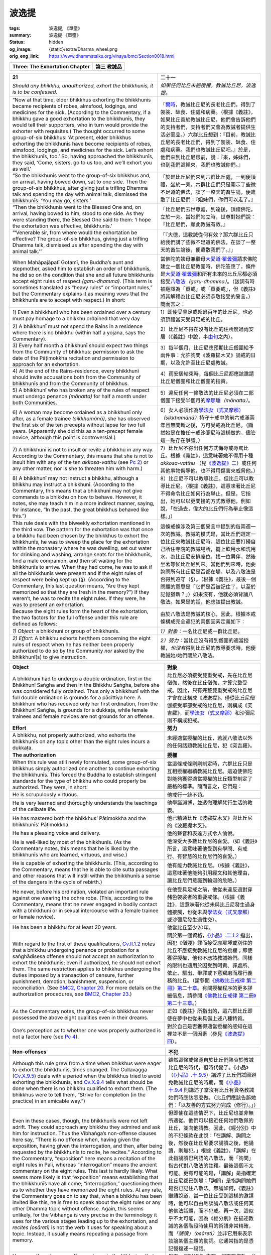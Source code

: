 波逸提
======

:tags: 波逸提, 《單墮》
:summary: 波逸提 《單墮》
:status: hidden
:og_image: {static}/extra/Dharma_wheel.png
:orig_eng_link: https://www.dhammatalks.org/vinaya/bmc/Section0018.html

.. role:: small
   :class: is-size-7


.. _Pc_ChThree:

.. raw:: html

   <span id="Pc_ChThree"></span>

.. list-table::
   :class: table is-bordered is-striped is-narrow stack-th-td-on-mobile
   :widths: auto

   * - **Three: The Exhortation Chapter**
     - **第三 教誡品**


.. _Pc21:

.. raw:: html

   <span id="Pc21"></span>

.. list-table::
   :class: table is-bordered is-striped is-narrow stack-th-td-on-mobile
   :widths: auto

   * - **21**
     - **二十一**

   * - .. container:: notification

          *Should any bhikkhu, unauthorized, exhort the bhikkhunīs, it is to be confessed.*

     - .. container:: notification

          *如果任何比丘未經授權，教誡比丘尼，波逸提。*

   * - .. container:: mx-2

          “Now at that time, elder bhikkhus exhorting the bhikkhunīs became recipients of robes, almsfood, lodgings, and medicines for the sick. (According to the Commentary, if a bhikkhu gave a good exhortation to the bhikkhunīs, they would tell their supporters, who in turn would provide the exhorter with requisites.) The thought occurred to some group-of-six bhikkhus: ‘At present, elder bhikkhus exhorting the bhikkhunīs have become recipients of robes, almsfood, lodgings, and medicines for the sick. Let’s exhort the bhikkhunīs, too.’ So, having approached the bhikkhunīs, they said, ‘Come, sisters, go to us too, and we’ll exhort you as well.’

     - .. container:: mx-2

          「\ `爾時 <https://tripitaka.cbeta.org/mobile/index.php?index=N02n0001_005#0066a06>`__\ ，教誡比丘尼的長老比丘們，得到了袈裟、缽食、住處和病藥。（根據《義註》，如果比丘善於教誡比丘尼，他們會告訴他們的支持者們，支持者們又會為教誡者提供生活必需品。）六群比丘想到：『目前，教誡比丘尼的長老比丘們，得到了袈裟、缽食、住處和病藥。我們也教誡比丘尼吧。』於是，他們來到比丘尼跟前，說：『來，姊妹們，也到我們這裡來，我們也教誡你們。』

   * - .. container:: mx-2

          “So the bhikkhunīs went to the group-of-six bhikkhus and, on arrival, having bowed down, sat to one side. Then the group-of-six bhikkhus, after giving just a trifling Dhamma talk and spending the day with animal talk, dismissed the bhikkhunīs: ‘You may go, sisters.’

     - .. container:: mx-2

          「於是比丘尼們來到六群比丘處，一到便頂禮，坐於一旁。六群比丘們只是開示了些微不足道的佛法，談了一整天的畜生論，便遣散了比丘尼們：『姐妹們，你們可以走了。』

   * - .. container:: mx-2

          “Then the bhikkhunīs went to the Blessed One and, on arrival, having bowed to him, stood to one side. As they were standing there, the Blessed One said to them: ‘I hope the exhortation was effective, bhikkhunīs.’

     - .. container:: mx-2

          「比丘尼們去世尊處，到達後，頂禮佛陀，立於一旁。當她們站立時，世尊對她們說：『比丘尼們，願此教誡有效。』

   * - .. container:: mx-2

          “‘Venerable sir, from where would the exhortation be effective? The group-of-six bhikkhus, giving just a trifling Dhamma talk, dismissed us after spending the day with animal talk.’”

     - .. container:: mx-2

          「『大德，這教誡從何有效？那六群比丘只給我們講了些微不足道的佛法，在談了一整天的畜生論後，便遣散我們了。』」

   * - When Mahāpajāpatī Gotamī, the Buddha’s aunt and stepmother, asked him to establish an order of bhikkhunīs, he did so on the condition that she and all future bhikkhunīs accept eight rules of respect *(garu-dhamma)*. (This term is sometimes translated as “heavy rules” or “important rules,” but the Commentary explains it as meaning vows that the bhikkhunīs are to accept with respect.) In short:

     - 當佛陀的姨母兼繼母\ `大愛道·瞿曇彌`_\ 請求佛陀建立一個比丘尼教團時，佛陀答應了，條件是\ `大愛道·瞿曇彌`_\ 和所有未來的比丘尼都必須接受\ `八敬法`_\ *（garu-dhamma）*\ 。（該詞有時被翻譯為「重戒」或「重要戒」，但《義註》將其解釋為比丘尼必須恭敬接受的誓言。）簡而言之：

   * - .. container:: mx-2

          1\) Even a bhikkhunī who has been ordained over a century must pay homage to a bhikkhu ordained that very day.

     - .. container:: mx-2

          1）即使受具足戒超過百年的比丘尼，也必須頂禮當天受具足戒的比丘。

   * - .. container:: mx-2

          2\) A bhikkhunī must not spend the Rains in a residence where there is no bhikkhu (within half a yojana, says the Commentary).

     - .. container:: mx-2

          2）比丘尼不得在沒有比丘的住所度過雨安居（《義註》中說，半\ `由旬`_\ 之內）。

   * - .. container:: mx-2

          3\) Every half month a bhikkhunī should expect two things from the Community of bhikkhus: permission to ask the date of the Pāṭimokkha recitation and permission to approach for an exhortation.

     - .. container:: mx-2

          3）每半個月，比丘尼應預期比丘僧團給予兩件事：允許詢問《波羅提木叉》誦戒的日期，以及允許至比丘尼處教誡。

   * - .. container:: mx-2

          4\) At the end of the Rains-residence, every bhikkhunī should invite accusations both from the Community of bhikkhunīs and from the Community of bhikkhus.

     - .. container:: mx-2

          4）雨安居結束時，每個比丘尼都應該邀請比丘尼僧團和比丘僧團的指責。

   * - .. container:: mx-2

          5\) A bhikkhunī who has broken any of the rules of respect must undergo penance *(mānatta)* for half a month under both Communities.

     - .. container:: mx-2

          5）違反任何一條敬法的比丘尼必須在二部僧團下接受半個月的\ `摩那埵`_\ *（mānatta）*\ 。

   * - .. container:: mx-2

          6\) A woman may become ordained as a bhikkhunī only after, as a female trainee *(sikkhamānā)*, she has observed the first six of the ten precepts without lapse for two full years. (Apparently she did this as a ten-precept female novice, although this point is controversial.)

     - .. container:: mx-2

          6）女人必須作為\ `學法女（式叉摩那）`_\ *（sikkhamānā）*\ 持守十戒中的前六戒滿兩年且無間斷之後，方可受戒為比丘尼。（顯然她是在擔任十戒沙彌尼時這樣做的，儘管這一點存在爭議。）

   * - .. container:: mx-2

          7\) A bhikkhunī is not to insult or revile a bhikkhu in any way. According to the Commentary, this means that she is not to insult him with any of the ten *akkosa-vatthu* (see `Pc 2`_) or any other matter, nor is she to threaten him with harm.)

     - .. container:: mx-2

          7）比丘尼不得出任何方式侮辱或辱罵比丘。根據《義註》，這意味著她不得用十種 *akkosa-vatthu* （見\ `《波逸提》二`_\ ）或任何其他事物侮辱他，也不得用傷害來威脅他。）

   * - .. container:: mx-2

          8\) A bhikkhunī may not instruct a bhikkhu, although a bhikkhu may instruct a bhikkhunī. (According to the Commentary, this means that a bhikkhunī may not give commands to a bhikkhu on how to behave. However, it notes, she may teach him in a more indirect manner, saying, for instance, “In the past, the great bhikkhus behaved like this.”)

     - .. container:: mx-2

          8）比丘尼不可以教導比丘，但比丘可以教導比丘尼。（根據《義註》，這意味著比丘尼不得命令比丘如何行為舉止。但是，它指出，她可以以更間接的方式教導他，例如說，「在過去，偉大的比丘們行為舉止像這樣。」）

   * - This rule deals with the biweekly exhortation mentioned in the third vow. The pattern for the exhortation was that once a bhikkhu had been chosen by the bhikkhus to exhort the bhikkhunīs, he was to sweep the place for the exhortation within the monastery where he was dwelling, set out water for drinking and washing, arrange seats for the bhikkhunīs, find a male companion, and then sit waiting for the bhikkhunīs to arrive. When they had come, he was to ask if all the bhikkhunīs were present and if the eight rules of respect were being kept up (§). (According to the Commentary, this last question means, “Are they kept memorized so that they are fresh in the memory?”) If they weren’t, he was to recite the eight rules. If they were, he was to present an exhortation.

     - 這條戒條涉及第三個誓言中提到的每兩週一次的教誡。教誡的模式是，當比丘們選定一位比丘來教誡比丘尼時，這位比丘要打掃自己所住寺院的教誡場所，擺上飲用水和洗用水，為比丘尼安排座位，找一位男伴，然後坐著等候比丘尼到來。當他們到來時，他要詢問所有比丘尼是否都在場，以及八敬法是否得到遵守（§）。（根據《義註》，最後一個問題的意思是「它們是否被記住了，以至於記憶猶新？」）如果沒有，他就必須背誦八敬法。如果是的話，他應該提出教誡。

   * - Because the eight rules form the heart of the exhortation, the two factors for the full offense under this rule are defined as follows:
     - 由於八敬法是教誡的核心，因此，根據本戒條構成完全違犯的兩個因素定義如下：

   * - .. container:: mx-2

          *1) Object:* a bhikkhunī or group of bhikkhunīs.

     - .. container:: mx-2

          *1）對象：*\ 一名比丘尼或一群比丘尼。

   * - .. container:: mx-2

          *2) Effort:* A bhikkhu exhorts her/them concerning the eight rules of respect when he has neither been properly authorized to do so by the Community *nor* asked by the bhikkhunī(s) to give instruction.

     - .. container:: mx-2

          *2）努力：*\ 當比丘沒有得到僧團的適當授權，\ *也沒有*\ 得到比丘尼的教導要求時，他便教誡她/她們關於八敬法。

.. _大愛道·瞿曇彌: https://zh.wikipedia.org/wiki/%E6%91%A9%E8%A8%B6%E6%B3%A2%E9%97%8D%E6%B3%A2%E6%8F%90
.. _八敬法: https://zh.wikipedia.org/wiki/%E5%85%AB%E6%95%AC%E6%B3%95
.. _由旬: https://zh.wikipedia.org/wiki/%E7%94%B1%E6%97%AC
.. _摩那埵: https://www.google.com/search?q=%E6%91%A9%E9%82%A3%E5%9F%B5
.. _學法女（式叉摩那）: https://zh.wikipedia.org/wiki/%E5%BC%8F%E5%8F%89%E6%91%A9%E9%82%A3
.. _Pc 2: https://www.dhammatalks.org/vinaya/bmc/Section0016.html#Pc2
.. _《波逸提》二: {filename}Section0016%zh-hant.rst#Pc2

.. list-table::
   :class: table is-bordered is-striped is-narrow stack-th-td-on-mobile
   :widths: auto

   * - **Object**
     - **對象**

   * - A bhikkhunī had to undergo a double ordination, first in the Bhikkhunī Saṅgha and then in the Bhikkhu Saṅgha, before she was considered fully ordained. Thus only a bhikkhunī with the full double ordination is grounds for a pācittiya here. A bhikkhunī who has received only her first ordination, from the Bhikkhunī Saṅgha, is grounds for a dukkaṭa, while female trainees and female novices are not grounds for an offense.

     - 比丘尼必須接受雙重受戒，先在比丘尼僧伽，然後在比丘僧伽，才算完整受戒。因此，只有完整雙重受戒的比丘尼才會在此構成《波逸提》。僅從比丘尼僧伽接受單部受戒的比丘尼，則構成《突吉羅》，而\ `學法女（式叉摩那）`_\ 和沙彌尼則不構成犯戒。

   * - **Effort**
     - **努力**

   * - A bhikkhu, not properly authorized, who exhorts the bhikkhunīs on any topic other than the eight rules incurs a dukkaṭa.
     - 未經適當授權的比丘，若就八敬法以外的任何話題教誡比丘尼，犯《突吉羅》。

   * - **The authorization**
     - **授權**

   * - When this rule was still newly formulated, some group-of-six bhikkhus simply authorized one another to continue exhorting the bhikkhunīs. This forced the Buddha to establish stringent standards for the type of bhikkhu who could properly be authorized. They were, in short:

     - 當這條戒條剛剛制定時，六群比丘只是互相授權繼續教誡比丘尼。這迫使佛陀對能夠獲得適當授權的比丘類型制定了嚴格的標準。簡而言之，它們是：

   * - .. container:: mx-2

          He is scrupulously virtuous.

     - .. container:: mx-2

          他戒行一絲不苟。

   * - .. container:: mx-2

          He is very learned and thoroughly understands the teachings of the celibate life.

     - .. container:: mx-2

          他學識淵博，並透徹理解梵行生活的教義。

   * - .. container:: mx-2

          He has mastered both the bhikkhus’ Pāṭimokkha and the bhikkhunīs’ Pāṭimokkha.

     - .. container:: mx-2

          他已精通比丘《波羅提木叉》與比丘尼的《波羅提木叉》。

   * - .. container:: mx-2

          He has a pleasing voice and delivery.

     - .. container:: mx-2

          他的聲音和表達方式令人愉悅。

   * - .. container:: mx-2

          He is well-liked by most of the bhikkhunīs. (As the Commentary notes, this means that he is liked by the bhikkhunīs who are learned, virtuous, and wise.)

     - .. container:: mx-2

          他深受大多數比丘尼的喜愛。（如《義註》所言，這意味著他受到有學問、有戒行、有智慧的比丘尼們的喜愛。）

   * - .. container:: mx-2

          He is capable of exhorting the bhikkhunīs. (This, according to the Commentary, means that he is able to cite sutta passages and other reasons that will instill within the bhikkhunīs a sense of the dangers in the cycle of rebirth.)

     - .. container:: mx-2

          他有能力教誡比丘尼。（根據《義註》，這意味著他能夠引用經文和其他理由，讓比丘尼們意識到輪迴的危險。）

   * - .. container:: mx-2

          He never, before his ordination, violated an important rule against one wearing the ochre robe. (This, according to the Commentary, means that he never engaged in bodily contact with a bhikkhunī or in sexual intercourse with a female trainee or female novice).

     - .. container:: mx-2

          在他受具足戒之前，他從未違反過對穿赭色袈裟者的重要戒條。（根據《義註》，這意味著他從未與比丘尼發生過身體接觸，也從未與\ `學法女（式叉摩那）`_\ 或沙彌尼發生過性交）。

   * - .. container:: mx-2

          He has been a bhikkhu for at least 20 years.

     - .. container:: mx-2

          他當比丘至少20年。

   * - With regard to the first of these qualifications, `Cv.II.1.2`_ notes that a bhikkhu undergoing penance or probation for a saṅghādisesa offense should not accept an authorization to exhort the bhikkhunīs; even if authorized, he should not exhort them. The same restriction applies to bhikkhus undergoing the duties imposed by a transaction of censure, further punishment, demotion, banishment, suspension, or reconciliation. (See `BMC2, Chapter 20`_. For more details on the authorization procedures, see `BMC2, Chapter 23`_.)

     - 關於第一個資格，\ `《小品》.二.1.2`_ 指出，因犯《僧殘》罪而接受摩那埵或別住的比丘不應接受教誡比丘尼的授權；即使獲得授權，他也不應該教誡她們。同樣的限制也適用於因受到呵責、罪處所、依止、驅出、舉罪或下意羯磨而履行義務的比丘。（請參閱\ `《佛教比丘戒律 第二冊》第二十章`_\ 。有關授權程序的更多詳細信息，請參閱\ `《佛教比丘戒律 第二冊》第二十三章`_\ 。）

   * - As the Commentary notes, the group-of-six bhikkhus never possessed the above eight qualities even in their dreams.
     - 正如《義註》所指出的，這六群比丘即使在夢中也從未具備上述八種特質。

   * - One’s perception as to whether one was properly authorized is not a factor here (see `Pc 4`_).
     - 對於自己是否獲得適當授權的感知在這裡並不是一個因素（參見\ `《波逸提》四`_\ ）。

.. _Cv.II.1.2: https://www.dhammatalks.org/vinaya/bmc/Section0059.html#Cv.II.1.2
.. _BMC2, Chapter 20: https://www.dhammatalks.org/vinaya/bmc/Section0060.html#BMC2chapter20
.. _BMC2, Chapter 23: https://www.dhammatalks.org/vinaya/bmc/Section0065.html#BMC2chapter23
.. _《小品》.二.1.2: https://tripitaka.cbeta.org/mobile/index.php?index=N04n0002_012#0043a13
.. _《佛教比丘戒律 第二冊》第二十章: https://www.dhammatalks.org/vinaya/bmc/Section0060.html#BMC2chapter20
.. TODO FIXME: replace link to 《佛教比丘戒律 第二冊》第二十章
.. _《佛教比丘戒律 第二冊》第二十三章: https://www.dhammatalks.org/vinaya/bmc/Section0065.html#BMC2chapter23
.. TODO FIXME: replace link to 《佛教比丘戒律 第二冊》第二十三章
.. _Pc 4: https://www.dhammatalks.org/vinaya/bmc/Section0016.html#Pc4
.. _《波逸提》四: {filename}Section0016%zh-hant.rst#Pc4

.. list-table::
   :class: table is-bordered is-striped is-narrow stack-th-td-on-mobile
   :widths: auto

   * - **Non-offenses**
     - **不犯**

   * - Although this rule grew from a time when bhikkhus were eager to exhort the bhikkhunīs, times changed. The Cullavagga (`Cv.X.9.5`_) deals with a period when the bhikkhus tried to avoid exhorting the bhikkhunīs, and `Cv.X.9.4`_ tells what should be done when there is no bhikkhu qualified to exhort them. (The bhikkhus were to tell them, “Strive for completion (in the practice) in an amicable way.”)

     - 雖然這條戒條源自於比丘們熱衷於教誡比丘尼的時代，但時代變了。《小品》（\ `《小品》.十.9.5`_\ ）講述了比丘們試圖避免教誡比丘尼的時期，而\ `《小品》.十.9.4`_ 則講述了當沒有比丘有資格教誡她們時應該怎麼做。（比丘們應該告訴她們：「以友善的方式努力完成（修行）。」）

   * - Even in these cases, though, the bhikkhunīs were not left adrift. They could approach any bhikkhu they admired and ask him for instruction. Thus the Vibhaṅga’s non-offense clauses here say, “There is no offense when, having given the exposition, having given the interrogation, and then, after being requested by the bhikkhunīs to recite, he recites.” According to the Commentary, “exposition” here means a recitation of the eight rules in Pali, whereas “interrogation” means the ancient commentary on the eight rules. This last is hardly likely. What seems more likely is that “exposition” means establishing that the bhikkhunīs have all come; “interrogation,” questioning them as to whether they have memorized the eight rules. At any rate, the Commentary goes on to say that, when a bhikkhu has been invited like this, he is free to speak about the eight rules or any other Dhamma topic without offense. Again, this seems unlikely, for the Vibhaṅga is very precise in the terminology it uses for the various stages leading up to the exhortation, and *recites (osāreti)* is not the verb it uses for speaking about a topic. Instead, it usually means repeating a passage from memory.

     - 但即使在這些情況下，比丘尼也並非無所適從。他們可以接近任何她們敬佩的比丘，並向他請教。因此，《經分別》中的不犯條款在此說：「在講解、詢問之後，然後在比丘尼要求誦讀之後，他誦讀，則無犯。」根據《義註》，「講解」在此指誦讀巴利語的八敬法，而「詢問」指古代對八敬法的註釋。最後這個不太可能。更有可能的是，「講解」是指確定比丘尼都已到場；「詢問」是指詢問她們是否已記住八敬法。無論如何，《義註》繼續說道，當一位比丘受到這樣的邀請時，他可以自由地談論八敬法或任何其他佛法話題，而不犯戒。再一次，這似乎不太可能，因為《經分別》在描述教誡的各個階段時使用的術語非常精確，而\ *「誦讀」（osāreti）*\ 並非它用來表示談論某個主題的動詞。它通常指的是憑記憶複述一段話。

   * - However, there is a non-offense clause in the Vibhaṅga that allows for an unauthorized bhikkhu to exhort a bhikkhunī (or bhikkhunīs) on the eight rules or any other topic in the following situation: if, being asked a question by a bhikkhunī, one answers her question. There is also no offense if a bhikkhunī happens to overhear any instruction one is giving for the sake of another person.

     - 然而，《經分別》中有一個不犯條款，允許未經授權的比丘在以下情況下就八敬法或其他任何話題教誡比丘尼：如果比丘尼提出問題，而比丘回答了她的問題。如果比丘尼偶然聽到比丘為他人所做的指導，也不構成犯戒。

.. _Cv.X.9.5: https://www.dhammatalks.org/vinaya/bmc/Section0065.html#Cv.X.9.5
.. _Cv.X.9.4: https://www.dhammatalks.org/vinaya/bmc/Section0065.html#Cv.X.9.4
.. _《小品》.十.9.5: https://tripitaka.cbeta.org/mobile/index.php?index=N04n0002_020#0352a10
.. _《小品》.十.9.4: https://tripitaka.cbeta.org/mobile/index.php?index=N04n0002_020#0351a06

.. list-table::
   :class: table is-bordered is-striped is-narrow stack-th-td-on-mobile
   :widths: auto

   * - **Subsidiary rules**
     - **附屬戒條**

   * - The Vibhaṅga to this rule includes a discussion of three subsidiary rules related to the exhortation of the bhikkhunīs:
     - 此戒條的《經分別》包含了與教誡比丘尼有關的三條附屬戒條的討論：

   * - .. container:: mx-2

          1\) A bhikkhu, even if authorized, incurs a dukkaṭa if he exhorts an incomplete group of bhikkhunīs, regardless of whether he perceives them as complete or not. The Sub-commentary notes, however, that according to the Vibhaṅga to the bhikkhunīs’ `Pc 58`_ an ill bhikkhunī is not obliged to go to an exhortation. Thus if all the bhikkhunīs except the ill ones have come, the group counts as complete. If the group is complete and yet the bhikkhu perceives it as incomplete or is in doubt, then if he still goes ahead with the exhortation he incurs a dukkaṭa.

     - .. container:: mx-2

          1）即使獲得授權，比丘如果教誡一群不完整的比丘尼，無論他認為這些比丘尼是否完整，都犯《突吉羅》。然而，《複註》指出，根據\ `比丘尼《波逸提》五八的《經分別》`_\ ，患病的比丘尼沒有義務參加教誡。因此，如果除了患病的比丘尼之外的所有比丘尼都已到場，則該群體就算完整。如果群體完整，但比丘認為其不完整或心存疑慮，而如果他仍然繼續教誡，則犯《突吉羅》。

   * - .. container:: mx-2

          2\) If an authorized bhikkhu, after asking the bhikkhunīs if they have all come, speaks of another Dhamma (instead of asking them if the eight rules have been memorized), he incurs a dukkaṭa.

     - .. container:: mx-2

          2）如果一位已獲授權的比丘在詢問比丘尼們是否都已經到了之後，談論別種佛法（而不是詢問她們是否已經記住了八敬法），那麼他犯《突吉羅》。

   * - .. container:: mx-2

          3\) If, without having first introduced the exhortation, he speaks of another Dhamma, he incurs a dukkaṭa. According to the Commentary, “introducing” an exhortation means simply announcing, “This, sisters, is the exhortation.” (See the origin story to the following rule for an example of this practice.) In other words, the dukkaṭa here is for simply launching into a talk without observing the proper formalities.

     - .. container:: mx-2

          3）如果未先引言教誡，就談論其他佛法，則犯《突吉羅》。根據《義註》，「引言」教誡的意思是簡單地宣布：「姊妹們，這是教誡。」（有關此做法的例子，請參閱\ `下一條戒條的起源故事`_\ 。）換句話說，此處的《突吉羅》是指未遵循適當的禮節而直接開始談話。

   * - *Summary: Exhorting a bhikkhunī about the eight rules of respect—except when one has been authorized to do so by the Community or asked a question by a bhikkhunī—is a pācittiya offense.*
     - *摘要：教誡比丘尼關於八敬法 —— 除非獲得僧團的授權如此做或被比丘尼詢問 —— 是《波逸提》（《單墮》）罪。*

.. _Pc 58: https://www.dhammatalks.org/vinaya/bhikkhuni-pati.html#pc-part6
.. _比丘尼《波逸提》五八的《經分別》: https://tripitaka.cbeta.org/mobile/index.php?index=N02n0001_012#0437a08
.. _下一條戒條的起源故事: https://tripitaka.cbeta.org/mobile/index.php?index=N02n0001_005#0072a06


.. container:: has-text-centered

   \*    \*    \*


.. _Pc22:

.. raw:: html

   <span id="Pc22"></span>

.. list-table::
   :class: table is-bordered is-striped is-narrow stack-th-td-on-mobile
   :widths: auto

   * - **22**
     - **二十二**

   * - .. container:: notification

          *Should any bhikkhu, even if authorized, exhort the bhikkhunīs after sunset, it is to be confessed.*

     - .. container:: notification

          *如果任何比丘，即使獲得授權，在日落之後教誡比丘尼，波逸提。*

   * - .. container:: mx-2

          “Now at that time it was Ven. Cūḷapanthaka’s turn to exhort the bhikkhunīs. The bhikkhunīs said, ‘Today the exhortation won’t be effective, for Master Cūḷapanthaka will simply say the same old stanza over and over again.’

     - .. container:: mx-2

          「\ `爾時`_\ 輪到\ `周利槃特`_\ 尊者教誡比丘尼。比丘尼們說：『今天的教誡不會有效果，因為\ `周利槃特`_\ 尊者只會一遍又一遍地重複同樣的偈語。』

   * - .. container:: mx-2

          “Then the bhikkhunīs went to Ven. Cūḷapanthaka and, on arrival, having bowed down to him, sat to one side. As they were sitting there, Ven. Cūḷapanthaka said to them, ‘Are you all present, sisters?’

     - .. container:: mx-2

          「比丘尼們便前往\ `周利槃特`_\ 尊者處，到達後，向尊者頂禮，然後坐在一旁。她們坐下後，\ `周利槃特`_\ 尊者問她們：『姐妹們，妳們都到齊了嗎？』

   * - .. container:: mx-2

          “‘Yes, venerable sir, we are all present.’

     - .. container:: mx-2

          「『是的，大德，我們都在場。』

   * - .. container:: mx-2

          “‘Are the eight rules of respect being kept up?’

     - .. container:: mx-2

          「『八敬法是否得到持守？』

   * - .. container:: mx-2

          “‘Yes, venerable sir, they are being kept up.’

     - .. container:: mx-2

          「『是的，大德，它們被持守。』

   * - .. container:: mx-2

          “Having introduced (the exhortation, saying,) ‘This, sisters, is the exhortation,’ he said this stanza over and over again:

     - .. container:: mx-2

          「在引言（教誡，說）『姊妹們，這是教誡』之後，他一遍又一遍地說著這偈語：

   * - .. container:: mx-4

          Of heightened awareness and heedful,

     - .. container:: mx-4

          提高覺知和不放逸，

   * - .. container:: mx-6

          the sage trained in sagacity’s ways:

     - .. container:: mx-6

          聖人以智慧的方式接受訓練：

   * - .. container:: mx-6

          He has no sorrows, one who is Such,

     - .. container:: mx-6

          這樣的人，他沒有悲傷，

   * - .. container:: mx-6

          calmed and ever mindful.

     - .. container:: mx-6

          平靜並時刻保持正念。

   * - .. container:: mx-2

          “The bhikkhunīs said (to one another), ‘Didn’t we say so? Today the exhortation won’t be effective, for now Master Cūḷapanthaka will simply say the same old stanza over and over again.’

     - .. container:: mx-2

          「比丘尼們（互相）說道：『我們不是說過嗎？今天的教誡不會有效果，因為現在\ `周利槃特`_\ 大師只會一遍又一遍地重複說同樣的舊偈語。』

   * - .. container:: mx-2

          “Ven. Cūḷapanthaka heard the bhikkhunīs’ conversation. Rising up into the air, he walked back and forth in space, in the sky, stood, sat, lay down, emitted smoke, emitted flames, and disappeared, saying the same old stanza and many other sayings of the Buddha. The bhikkhunīs said, ‘Isn’t it amazing? Isn’t it astounding? Never before has there been an exhortation as effective as Master Cūḷapanthaka’s!’

     - .. container:: mx-2

          「\ `周利槃特`_\ 尊者聽聞比丘尼們的談話，便升上虛空，在虛空行走，站立、坐下、躺臥，噴煙、噴火、消失，說同樣的舊偈語和許多其他佛陀之語。比丘尼們說：『這難道不奇妙嗎？這難道不令人震驚嗎？從來沒有過像\ `周利槃特`_\ 尊者的教誡如此的有效！』

   * - .. container:: mx-2

          “Then Ven. Cūḷapanthaka, having exhorted the bhikkhunīs until nightfall, dismissed them: ‘You may go, sisters.’ So the bhikkhunīs—the gates of the city being closed—spent the night outside the city walls and entered the city only after daybreak. People criticized and complained and spread it about, ‘These bhikkhunīs are unchaste. Having spent the night with the bhikkhus in the monastery, only now are they entering the city.’”

     - .. container:: mx-2

          「於是，\ `周利槃特`_\ 尊者教誡比丘尼們直到夜幕降臨，才遣散她們：『姊妹們，你們可以走了。』於是，比丘尼們——城門關閉——在城外過夜，天亮後才進城。人們紛紛批評抱怨，四處散播：『這些比丘尼不貞潔。她們在寺院裡與比丘們一起過夜，現在才進城。』」

   * - The factors for the full offense here are two: object and effort.
     - 這裡構成完全違犯的因素有兩個：對象和努力。

.. _爾時: https://tripitaka.cbeta.org/mobile/index.php?index=N02n0001_005#0072a06
.. _周利槃特: https://zh.wikipedia.org/wiki/%E5%91%A8%E5%88%A9%E6%A7%83%E7%89%B9

.. list-table::
   :class: table is-bordered is-striped is-narrow stack-th-td-on-mobile
   :widths: auto

   * - **Object**
     - **對象**

   * - As with the preceding rule, a bhikkhunī or group of bhikkhunīs who have received the double ordination are grounds for a pācittiya here. A bhikkhunī who has received only her first ordination, from the Bhikkhunī Saṅgha, is grounds for a dukkaṭa, while female trainees and female novices are not grounds for an offense.

     - 與前一條戒條相同，已兩部受戒的比丘尼或比丘尼團體，在此構成《波逸提》。僅從比丘尼僧伽單部受戒的比丘尼，構成《突吉羅》；而\ `學法女（式叉摩那）`_\ 和沙彌尼則不構成犯戒。

   * - **Effort**
     - **努力**

   * - One exhorts the bhikkhunī(s) about the eight rules or any other Dhamma after the sun has set. Perception as to whether the sun has actually set is not a mitigating factor here (see `Pc 4`_).

     - 日落之後，教誡比丘尼八敬法或任何其他佛法。對於太陽是否真的落下的感知，在此不是減輕懲罰的因素（參見\ `《波逸提》四`_\ ）。

   * - **Non-offenses**
     - **不犯**

   * - Although the origin story suggests that it is unwise in any case to teach bhikkhunīs after sunset—because of the suspicions that such an action may provoke—the non-offense clauses give more respect to the bhikkhunīs’ desire for instruction than to the fear of gossiping lay people. As under the preceding rule, a bhikkhu may recite for the bhikkhunīs after sunset if, after he has given them the exposition and interrogation, they request that he recite. He also incurs no offense if he teaches any topic of Dhamma after sunset in response to a bhikkhunī’s question, or if a bhikkhunī after sunset happens to overhear any instruction he is giving for the sake of another person. And, as mentioned above, female trainees and female novices are not grounds for an offense under this rule.

     - 雖然起源故事暗示日落後教導比丘尼無論如何都是不明智的——因為這種行為可能會引起懷疑——但不犯條款更多地尊重比丘尼尋求教誨的願望，而非擔心受到俗人的八卦。與前一條戒條相同，如果比丘為比丘尼講解和提問後，比丘尼請求他誦讀，他可以在日落之後為其誦讀。如果他在日落之後為了回答比丘尼的問題而教導任何佛法，或者日落之後比丘尼恰好聽到他為他人所作的教導，他也不犯戒。此外，如上所述，根據此戒條，\ `學法女（式叉摩那）`_\ 和沙彌尼不構成犯戒。

   * - *Summary: Exhorting bhikkhunīs on any topic at all after sunset—except when they request it—is a pācittiya offense.*
     - *摘要：日落之後，對比丘尼教誡任何主題 —— 除非她們要求 —— 是《波逸提》（《單墮》）罪。*


.. container:: has-text-centered

   \*    \*    \*


.. _Pc23:

.. raw:: html

   <span id="Pc23"></span>

.. list-table::
   :class: table is-bordered is-striped is-narrow stack-th-td-on-mobile
   :widths: auto

   * - **23**
     - **二十三**

   * - .. container:: notification

          *Should any bhikkhu, having gone to the bhikkhunīs’ quarters, exhort the bhikkhunīs—except at the proper occasion—it is to be confessed. Here the proper occasion is this: A bhikkhunī is ill. This is the proper occasion here.*

     - .. container:: notification

          *如果任何比丘前往比丘尼住處，教誡比丘尼—除了適當的場合—波逸提。在這裡，適當的場合是：比丘尼生病。這是這裡的適當場合。*

   * - Here again there are two factors for the full offense:
     - 此處再次完全違犯有兩個因素：

   * - **Object:**
     - **對象：**

   * - A bhikkhunī who is not ill. *Ill* means that she is unable to go to an exhortation or to an “affiliation” *(saṁvāsa)*, which the New K/Sub-commentary defines as a Community meeting such as the uposatha.

     - 無病的比丘尼。「病」的意思是她無法參加教誡或「聚會」\ *（saṁvāsa）*\ ，新K/《複註》將「聚會」定義為諸如布薩之類的僧團聚會。

   * - As with the preceding rule, a bhikkhunī or group of bhikkhunīs who have received the double ordination are grounds for a pācittiya here. A bhikkhunī who has received only her first ordination, from the Bhikkhunī Saṅgha, is grounds for a dukkaṭa, while female trainees and female novices are not grounds for an offense.

     - 與前一條戒條相同，已二部受戒的比丘尼或比丘尼群體，在此構成《波逸提》。僅從比丘尼僧伽單部受戒的比丘尼，構成《突吉羅》；而學法女（式叉摩那）和沙彌尼則不構成犯戒。

   * - **Effort**
     - **努力**

   * - One goes to her residence—any place where a bhikkhunī has spent at least one night—and exhorts her concerning the eight rules of respect. Exhorting her about any other topic is grounds for a dukkaṭa. Perception with regard to her status as ordained is not a mitigating factor here (see `Pc 4`_).

     - 前往比丘尼住處——任何比丘尼至少住過一晚的地方——教誡她關於八敬法。教誡她任何其他話題，構成《突吉羅》。對她的身份是否已受戒的感知不構成減輕懲罰的因素（參見\ `《波逸提》四`_\ ）。

   * - **Non-offenses**
     - **不犯**

   * - As the rule states, there is no offense for the bhikkhu who goes to the bhikkhunīs’ quarters to exhort an ill bhikkhunī. Otherwise, the non-offense clauses are identical with those for the preceding rule. Here again, a bhikkhunī’s desire for instruction is considered more important than the suspicions of the laity.

     - 如本戒條所述，比丘前往比丘尼住處教誡生病的比丘尼，並無犯戒。其他不犯戒條款與上一條相同。這裡再一次，比丘尼求教的意願被認為比居士的疑慮更為重要。

   * - *Summary: Going to the bhikkhunīs’ quarters and exhorting a bhikkhunī about the eight rules of respect—except when she is ill or has requested the instruction—is a pācittiya offense.*
     - *摘要：除非比丘尼生病或請求指導，否則前往比丘尼住處並向比丘尼教誡八敬法，是《波逸提》（《單墮》）罪。*


.. container:: has-text-centered

   \*    \*    \*


.. _Pc24:

.. raw:: html

   <span id="Pc24"></span>

.. list-table::
   :class: table is-bordered is-striped is-narrow stack-th-td-on-mobile
   :widths: auto

   * - **24**
     - **二十四**

   * - .. container:: notification

          *Should any bhikkhu say that the bhikkhus exhort the bhikkhunīs for the sake of worldly gain, it is to be confessed.*

     - .. container:: notification

          *如果任何比丘說比丘為了世俗利益而教誡比丘尼，波逸提。*

   * - Here the factors for the full offense are three.
     - 這裡構成完全違犯的因素有三。

   * - **Object:**
     - **對象：**

   * - A bhikkhu who has been properly authorized to teach the bhikkhunīs and who is not teaching for the sake of worldly gain: either material (robes, almsfood, lodgings, or medicine) or immaterial (honor, respect, reverence, homage, or veneration).

     - 被適當地授權教導比丘尼的比丘，其教導不是為了世俗利益：無論是物質的（袈裟、缽食、住處或藥物）還是非物質的（榮譽、尊敬、崇敬、敬重或敬奉）。

   * - A bhikkhu who has not been properly authorized is grounds for a dukkaṭa, as is a non-ordained person, properly authorized or not. (The PTS edition of the Canon contains a wheel in which a person not properly authorized and perceived as not properly authorized is not grounds for an offense, but this contradicts the passages earlier in the Vibhaṅga which make the above points. The same wheel in the Thai, Burmese, and Sri Lankan editions is thus more correct in saying that a person not properly authorized and perceived as such is grounds for a dukkaṭa.)

     - 未受適當地授權的比丘，如同未受具足戒者，無論是否受適當地授權，都構成《突吉羅》。（PTS 版本的《聖典》包含一個輪子，其中指出，未受適當地授權且被感知為未受適當地授權的人不構成犯戒，但這與《經分別》中先前闡明上述觀點的段落相矛盾。因此，泰國、緬甸和斯里蘭卡版本的同一輪子更正確地指出，未受適當地授權且被感知為未受適當地授權的人構成《突吉羅》。）

   * - Perception as to the validity of the bhikkhu’s authorization is not a mitigating factor here. If it was valid, he is grounds for a pācittiya whether one perceives it as valid, invalid, or doubtful. If it was invalid, he is grounds for a dukkaṭa whether one perceives it as valid, invalid, or doubtful. This is another case where the pattern set out under `Pc 4`_ does not hold.

     - 在此，對比丘授權有效性的感知並非減輕懲罰的因素。如果授權有效，則無論認為其有效、無效或存疑，他都構成《波逸提》。如果授權無效，則無論認為其有效、無效或存疑，他都構成《突吉羅》。這是另一個不符合\ `《波逸提》四`_\ 中規定的模式的案例。

   * - **Intention**
     - **意圖**

   * - One’s motive is make him lose face, lose status, or to feel abashed (the same intention as under `Pc 13`_).
     - 動機是讓他丟臉、失去地位或感到羞恥（與\ `《波逸提》十三`_\ 下的意圖相同）。

   * - **Effort**
     - **努力**

   * - One accuses him of teaching for the sake of worldly gain, as defined above.
     - 指控他為了世俗利益而教導，如同上面所定義的。

   * - **Non-offenses**
     - **不犯**

   * - If the bhikkhu does actually teach for the sake of worldly gain, there is no offense in stating the facts of the case. However, as we noted in the similar case under `Pc 13`_, this exemption does not apply in cases where one’s perception that he teaches for the sake of worldly gain is mistaken, so one must be careful that one’s perception is accurate.

     - 如果比丘確實為了世俗利益而教導，陳述狀況事實並無不妥。然而，正如我們在\ `《波逸提》十三`_\ 的類似案例中所述，如果錯誤地認為比丘是為了世俗利益而教導，則不適用此豁免，因此必須謹慎確保自己的看法準確無誤。

   * - *Summary: Saying that a properly authorized bhikkhu exhorts the bhikkhunīs for the sake of worldly gain—when in fact that is not the case—is a pācittiya offense.*
     - *摘要：說被適當地授權的比丘為了世俗利益而教誡比丘尼——而事實並非如此——是《波逸提》（《單墮》）罪。*

.. _Pc 13: https://www.dhammatalks.org/vinaya/bmc/Section0017.html#Pc13
.. _《波逸提》十三: {filename}Section0017%zh-hant.rst#Pc13


.. container:: has-text-centered

   \*    \*    \*


.. _Pc25:

.. raw:: html

   <span id="Pc25"></span>

.. list-table::
   :class: table is-bordered is-striped is-narrow stack-th-td-on-mobile
   :widths: auto

   * - **25**
     - **二十五**

   * - .. container:: notification

          *Should any bhikkhu give robe-cloth to a bhikkhunī unrelated to him, except in exchange, it is to be confessed.*

     - .. container:: notification

          *如果任何比丘將袈裟布給予與他無血緣關係的比丘尼，除非為了交換，波逸提。*

   * - This rule is the counterpart to `NP 5`_. The full offense is composed of two factors: object and effort.
     - 此戒條與\ `《捨墮》五`_\ 相對應。完整違犯由兩個因素組成：對象和努力。

.. _NP 5: https://www.dhammatalks.org/vinaya/bmc/Section0013.html#NP5
.. _《捨墮》五: {filename}Section0013%zh-hant.rst#NP5

.. list-table::
   :class: table is-bordered is-striped is-narrow stack-th-td-on-mobile
   :widths: auto

   * - **Object:**
     - **對象：**

   * - Any piece of robe-cloth of the six suitable kinds, measuring at least four by eight fingerbreadths. Other requisites are not grounds for an offense.
     - 任何一件六種適合種類的袈裟布料，尺寸至少為四指寬乘以八指寬。其他必需品不構成犯戒。

   * - **Effort**
     - **努力**

   * - The bhikkhu gives the cloth to an unrelated bhikkhunī and does not receive anything from her in exchange.
     - 比丘將布料給予一位與他無血緣關係的比丘尼，並且沒有從她那裡收到任何東西作為交換。

   * - *Unrelated bhikkhunī* here is defined in the same terms as under `NP 4`_: a bhikkhunī who has received the double ordination and is not related to the bhikkhu back through their great x 7 grandfathers. An unrelated bhikkhunī who has received only her first ordination, from the bhikkhunīs, is grounds for a dukkaṭa. Female trainees and female novices are not grounds for an offense.

     - 此處\ *無血緣關係的比丘尼*\ 的定義與\ `《捨墮》四`_\ 相同：已二部受戒，且與比丘無七世祖輩血緣關係的比丘尼。無血緣關係的比丘尼，若僅從比丘尼單部受戒，則構成《突吉羅》。學法女（式叉摩那）和沙彌尼不構成犯戒。

   * - Perception as to whether the bhikkhunī is actually one’s relative is not a mitigating factor here (see `Pc 4`_).
     - 對於比丘尼是否真的有血緣關係的感知在這裡並不是減輕懲罰的因素（參見\ `《波逸提》四`_\ ）。

   * - The Commentary states that the giving need not be hand-to-hand. If a bhikkhu simply places the cloth near a bhikkhunī as his way of giving it to her, and she accepts it as given, this factor is fulfilled.
     - 《義註》指出，給予不必手遞手。如果比丘只是將布放在比丘尼身邊，作為給予她的方式，而她也接受給予，則此因素就滿足。

   * - As for the item given in exchange for the cloth, the Vibhaṅga states that it can be worth much more than the cloth or much less. Buddhaghosa quotes the Mahā Paccarī, one of the ancient commentaries, as saying that even if, in return for the cloth, the bhikkhunī gives the bhikkhu a piece of yellow myrobalan—a medicinal fruit, one of the cheapest things imaginable in India—he escapes the penalty under this rule.

     - 至於用來交換布料的物品，《經分別》指出，其價值可以遠高於布料本身，或遠低於布料本身。\ `佛音`_\ 引用古代註釋書之一《Mahā Paccarī》的話說，即使比丘尼給予比丘一片黃訶子（一種藥用水果，是印度能想像到的最便宜的東西之一）作為布料的回報，比丘也能逃脫這條戒條的懲罰。

.. _NP 4: https://www.dhammatalks.org/vinaya/bmc/Section0013.html#NP4
.. _《捨墮》四: {filename}Section0013%zh-hant.rst#NP4
.. _佛音: https://zh.wikipedia.org/wiki/%E8%A6%BA%E9%9F%B3

.. list-table::
   :class: table is-bordered is-striped is-narrow stack-th-td-on-mobile
   :widths: auto

   * - **Non-offenses**
     - **不犯**

   * - There is no offense if:
     - 以下情況，不構成犯戒：

   * - the bhikkhunī is a relation;
     - 比丘尼是親戚；

   * - she is not related, but she gives one something in exchange;
     - 她沒有血緣關係，但她給予東西作為交換；

   * - she takes the cloth on trust;
     - 她基於信任地拿了布料；

   * - she borrows the cloth;
     - 她借布料；

   * - one gives her a non-cloth requisite; or
     - 給她一件非衣物的必需品；或者

   * - one gives robe-cloth to a female trainee or female novice.
     - 將袈裟布給予學法女（式叉摩那）或沙彌尼。

   * - *Summary: Giving robe-cloth to an unrelated bhikkhunī without receiving anything in exchange is a pācittiya offense.*
     - *摘要：給予無血緣關係的比丘尼袈裟布而沒有接受任何東西作為交換，是《波逸提》（《單墮》）罪。*


.. container:: has-text-centered

   \*    \*    \*


.. _Pc26:

.. raw:: html

   <span id="Pc26"></span>

.. list-table::
   :class: table is-bordered is-striped is-narrow stack-th-td-on-mobile
   :widths: auto

   * - **26**
     - **二十六**

   * - .. container:: notification

          *Should any bhikkhu sew robe-cloth or have it sewn for a bhikkhunī unrelated to him, it is to be confessed.*

     - .. container:: notification

          *如果任何比丘為與自己無血緣關係的比丘尼縫製袈裟布或讓人縫製，波逸提。*

   * - .. container:: mx-2

          “Now at that time Ven. Udāyin had become accomplished in making robes. A certain bhikkhunī went to him and on arrival said, ‘It would be good, venerable sir, if you sewed me a robe.’ So Ven. Udāyin, having sewed a robe for the bhikkhunī, having dyed it well and stitched it nicely, having embroidered an obscene design in the middle (a man and woman in mid-intercourse, done in full color, says the Commentary), and having folded it up, placed it to one side. Then the bhikkhunī went to him and on arrival said, ‘Where is the robe, venerable sir?’

     - .. container:: mx-2

          「\ `爾時，優陀夷尊者已精通製作袈裟。 <https://tripitaka.cbeta.org/mobile/index.php?index=N02n0001_005#0081a10>`__\ 一位比丘尼前來拜訪，一到便說道：『大德，如果您能給我縫製一件袈裟就好了。』優陀夷尊者便為那位比丘尼縫製了一件袈裟，染色染得很好，縫製得十分精緻，並在袈裟中央繡上了一個淫穢的圖案（《義註》中說，圖案是一男一女在交合，全彩色製成），然後將其折疊起來，放在一旁。然後比丘尼前來拜訪，一到便問道：『大德，袈裟在哪裡？』

   * - .. container:: mx-2

          “‘Here you are, sister. Take this robe as it is folded and place it aside. When the Community of bhikkhunīs comes for exhortation, put it on and come behind them.’

     - .. container:: mx-2

          「『姊妹，在這裡。把這件袈裟疊好拿去，放在一邊。等比丘尼僧團來教誡的時候，你就穿上它，跟在他們後面。』

   * - .. container:: mx-2

          “So the bhikkhunī took the robe as it was folded and placed it aside. When the Community of bhikkhunīs came for exhortation, she put it on and came behind them. People criticized and complained and spread it about, ‘How brazen these bhikkhunīs are, how mischievous and shameless, in that they embroider an obscene design on a robe!’

     - .. container:: mx-2

          於是，比丘尼拿走疊好的袈裟，放在一旁。當比丘尼僧團前來教誡時，她便穿上袈裟，跟在他們身後。人們紛紛批評、抱怨，並四處散播此事：『這些比丘尼真是明目張膽，多麼胡鬧、多麼無恥，竟然在袈裟上繡上淫穢的圖案！』

   * - .. container:: mx-2

          “The bhikkhunīs said, ‘Whose work is this?’

     - .. container:: mx-2

          「比丘尼們問：『這是誰的作品？』

   * - .. container:: mx-2

          “‘Master Udāyin’s,’ the bhikkhunī answered.

     - .. container:: mx-2

          「『是優陀夷大師的。』比丘尼回答。

   * - .. container:: mx-2

          “‘A thing like this wouldn’t be attractive even from those who are brazen, mischievous, and shameless, much less from Master Udāyin (§).’”

     - .. container:: mx-2

          「『這樣的事情即使是對那些明目張膽、胡鬧和無恥的人來說也是沒有吸引力，更不用說對優陀夷大師（§）來說了。』」

   * - The full offense here has three factors.
     - 這裡的完整違犯有三個因素。

   * - *1) Effort:* One sews—or gets someone else to sew—
     - *1）努力：*\ 自己縫紉－或讓別人縫紉－

   * - *2) Object:* a robe
     - *2）對象：*\ 袈裟

   * - *3) Intention:* for the sake of a bhikkhunī unrelated to oneself.
     - *3）意圖：*\ 為與自己無血緣關係的比丘尼。

   * - **Effort**
     - **努力**

   * - The Vibhaṅga says that there is a pācittiya for every stitch one makes in the robe-cloth. If one gets someone else to sew it, there is a pācittiya in giving the command or making the request, and another pācittiya when the other person does as commanded/requested, no matter how many robe-cloths he/she sews.

     - 《經分別》說，在袈裟布上縫製的每一針，都是一次《波逸提》。如果讓別人來縫製，發出命令或請求時犯一次《波逸提》；而當別人按照命令或請求去做時，無論他/她縫製了多少袈裟布，是另一次《波逸提》。

   * - **Object**
     - **對象**

   * - The Vibhaṅga defines *robe* here as meaning any of the six kinds of robe-cloth, even a piece measuring at least four by eight fingerbreadths. This would seem to suggest that cloth being sewn into any object would come under this rule, but the non-offense clauses give an exemption for sewing “any requisite aside from a robe,” so only cloth being sewn into a robe would fulfill the factor of effort here.

     - 《經分別》在此將\ *袈裟*\ 定義為六種袈裟布料中的任何一種，即使是一塊至少四指寬乘以八指寬的布料。這似乎暗示著將布料縫製成任何物品都符合此戒條，但不犯條款給予縫製「袈裟以外的任何必需品」豁免，因此只有將布料縫製成袈裟才符合此處的「努力」因素。

   * - **Intention**
     - **意圖**

   * - This factor is fulfilled only if the robe-cloth being sewn is intended for an unrelated bhikkhunī, as under the preceding rule: a bhikkhunī who has received the double ordination and is not related to the bhikkhu back through their great x 7 grandfathers. An unrelated bhikkhunī who has received only her first ordination, from the bhikkhunīs, is grounds for a dukkaṭa. Related bhikkhunīs are not grounds for an offense, nor are female trainees or female novices.

     - 只有當縫製的袈裟布是為無血緣關係的比丘尼縫製時，才滿足此條件，如前一條戒條所述：已二部受戒的比丘尼，且與比丘無七世祖輩血緣關係。無血緣關係的比丘尼，若僅從比丘尼處單部受戒，則構成《突吉羅》。有血緣關係的比丘尼、學法女（式叉摩那）或沙彌尼不構成犯戒。

   * - Perception as to whether the bhikkhunī is actually one’s relative is not a mitigating factor here (see `Pc 4`_).
     - 對於比丘尼是否真的是自己的親屬的感知在這裡並不是減輕懲罰的因素（參見\ `《波逸提》四`_\ ）。

   * - The Commentary states that if Bhikkhu X is sewing robe-cloth for a bhikkhunī related to him, and Bhikkhu Y—who is not related to her—helps him sew it, Bhikkhu Y incurs a pācittiya for every stitch he sews in the cloth. The Sub-commentary adds, though, that if Bhikkhu Y does not know that the cloth is for the bhikkhunī, he is exempt from the offense.

     - 《義註》指出，如果比丘 X 正在為一位與其有血緣關係的比丘尼縫製袈裟布，而與她無血緣關係的比丘 Y 幫忙縫製，則比丘 Y 每縫一針，都犯一次《波逸提》。然而，《複註》補充道，如果比丘 Y 不知道這塊袈裟布是為比丘尼縫製的，則他可以免於此罪。

   * - **Non-offenses**
     - **不犯**

   * - There is no offense in sewing a cloth requisite other than a robe for an unrelated bhikkhunī, in sewing anything for a bhikkhunī who is a relation, or in sewing anything for a female trainee or female novice, related or not.

     - 為無親屬關係的比丘尼縫製袈裟以外的布料必需品、為有親屬關係的比丘尼縫製任何東西、或為學法女（式叉摩那）或沙彌尼縫製任何東西（無論是否有親屬關係），均不犯戒。

   * - *Summary: Sewing a robe—or having it sewn—for an unrelated bhikkhunī is a pācittiya offense.*
     - *摘要：為無血緣關係的比丘尼縫製袈裟，或讓人縫製，是《波逸提》（《單墮》）罪。*


.. container:: has-text-centered

   \*    \*    \*


.. _Pc27:

.. raw:: html

   <span id="Pc27"></span>

.. list-table::
   :class: table is-bordered is-striped is-narrow stack-th-td-on-mobile
   :widths: auto

   * - **27**
     - **二十七**

   * - .. container:: notification

          *Should any bhikkhu, by arrangement, travel together with a bhikkhunī even for the interval between one village and the next, except at the proper occasion, it is to be confessed. Here the proper occasion is this: The road is to be traveled by caravan (§) and is considered dubious and risky. This is the proper occasion here.*

     - .. container:: notification

          *任何比丘，除非在適當的場合，否則與比丘尼相約一同旅行，即使是在一個村莊和下一個村莊之間的間距，波逸提。這裡適當的場合是：這條路是應與商隊旅行的（§），並且被認為是可疑和危險的。這是此處的適當場合。*

   * - Here the full offense has two factors.
     - 這裡的完整違犯有兩個因素。

   * - *1) Object:* a bhikkhunī.
     - *1）對象：*\ 比丘尼。

   * - *2) Effort:* (a) Having made an arrangement together with her to travel together, (b) one actually travels together with her as arranged (c) from one village to another (d) except on the allowable occasions.

     - *2）努力：*\ (a) 與她約定一起旅行，(b) 按照約定實際與她一起旅行，(c) 從一個村莊到另一個村莊，(d) 除了允許的場合外。

   * - **Object**
     - **對象**

   * - A bhikkhunī who has received the double ordination is grounds for a pācittiya here. Any other woman would come under `Pc 67`_.
     - 已經二部受戒的比丘尼在此構成《波逸提》。其他女性則算在\ `《波逸提》六七`_\ 下。

.. _Pc 67: https://www.dhammatalks.org/vinaya/bmc/Section0022.html#Pc67
.. _《波逸提》六七: https://www.dhammatalks.org/vinaya/bmc/Section0022.html#Pc67
.. TODO FIXME: replace link to 《波逸提》六七

.. list-table::
   :class: table is-bordered is-striped is-narrow stack-th-td-on-mobile
   :widths: auto

   * - **Making an arrangement**
     - **約定**

   * - According to the Vibhaṅga, both the bhikkhu and the bhikkhunī must give their verbal assent to the arrangement for this part of the factor to be fulfilled. If the bhikkhu proposes the arrangement but the bhikkhunī does not give her verbal assent, then even if they later travel together as he proposed, he incurs a dukkaṭa. If she proposes the arrangement but he does not give his verbal assent, then even if they later travel together as she proposed, he incurs no penalty. The K/Commentary notes that the offense under this rule can be committed either by body or by speech, which means that a gesture conveying verbal assent—such as a written message or text—would fulfill this factor as well. Silence, however, would not.

     - 根據《經分別》，比丘和比丘尼皆必須口頭同意該安排，才能滿足此部分條件。如果比丘提出安排，但比丘尼未口頭同意，即使他們之後按照比丘的提議一起旅行，比丘犯《突吉羅》。如果比丘尼提出安排，但比丘未口頭同意，即使他們之後按照比丘尼的提議一起旅行，比丘不會遭受懲罰。 K/《義註》指出，此戒條下的犯戒可以透過肢體或言語來犯，這意味著表達口頭同意的示意動作（例如書面訊息或文字）也可以滿足此條件。然而，沉默則不滿足此條件。

   * - The Vibhaṅga and Commentary give examples of various ways in which verbal assent might be expressed, with the Commentary adding a few examples of statements that would *not* constitute verbal assent. The primary point of distinction is that a statement or set of statements that mentions both sides of the arrangement in connection with the journey—“We’ll go”; “Let’s go”; “You’ll go with me”—would count as verbal assent, whereas a statement or set of statements mentioning only one’s own plans with regard to the journey—“I’ll go”—would not. Thus, for example, if a bhikkhu states that he is going to a certain place to pay homage to a cetiya, and a bhikkhunī says, “Let’s go together,” then if the bhikkhu says nothing more on the topic, he has not expressed verbal assent.

     - 《經分別》和《義註》列舉了各種表達口頭同意的方式，《義註》也補充了一些\ *不*\ 構成口頭同意的陳述。主要區別點在於，如果一個或一組陳述提到了與旅程相關的安排的雙方——「我們去吧」、「一起去吧」、「你跟我去」——可以算作口頭同意，而如果一個或一組陳述只提到了自己關於旅程的計劃——「我會去」——則不算。例如，如果一位比丘說他要去某個地方禮敬佛塔，而一位比丘尼說「我們一起去吧」，那麼如果比丘沒有再談論此事，他就不算作口頭同意。

   * - The Commentary further stipulates that the defining feature of the arrangement is that it specifies the time at which the bhikkhu and bhikkhunī will leave together. However, the Vibhaṅga to this rule and to the other rules dealing with traveling by arrangement (`Pc 28`_, 66_, & 67_) contains many examples of arrangements in which the time is *not* explicitly mentioned, so the Commentary’s stipulation here cannot stand. Any expressed agreement to go together would fulfill this factor, regardless of whether the time frame is explicitly stated.

     - 《義註》進一步規定，約定的明確特徵是它指定了比丘和比丘尼一起出發的時間。然而，關於此戒條以及其他關於相約旅行的戒條（\ `《波逸提》二八`_\ 、\ `六六`_\ 和\ `六七`_\ ）的《經分別》包含許多\ *未*\ 明確提及時間的約定示例，因此《義註》在此的規定不成立。任何明確表示同意一起出行的協議都會滿足這一因素，無論是否明確說明了時間框架。

   * - For some reason, the Commentary also adds that there is no offense in making an arrangement while both the bhikkhu and bhikkhunī are standing in bhikkhunīs’ quarters, on the way between one monastery and another, in an assembly hall, or in the residence of people ordained in another religion. There is nothing in the Vibhaṅga, however, to support this exemption. (The Commentary does add, however, that even though it would impose no preliminary offense for the arrangement in this case, the bhikkhu would still incur the pācittiya for going as arranged.)

     - 不知何故，《義註》還補充說，如果比丘和比丘尼雙方都站在比丘尼住處、從一個寺院到另一寺院途中、集會大廳、或外道出家者的住所，則訂立約定並無罪過。然而，《經分別》中並沒有任何內容支持這項豁免。（不過，《義註》確實補充說，即使在這種情況下，比丘和比丘尼的約定不會構成初步違犯，但比丘如果按照約定出行，仍犯《波逸提》。）

   * - Perception as to whether the factors for making an arrangement are actually fulfilled is not a mitigating factor here (see `Pc 4`_).
     - 對於訂立約定的因素是否真正得到滿足的感知並不是這裡的減輕懲罰因素（參見\ `《波逸提》四`_\ ）。

   * - The texts do not address the case in which another person makes the arrangements for a bhikkhu and bhikkhunī to travel together, say, as part of a larger group. However, the wording of the Vibhaṅga’s definition of arrangement—in which the bhikkhu and bhikkhunī are addressing each other—and the non-offense clause allowing the two to travel together if they have not made an arrangement, suggest that as long as the bhikkhu and bhikkhunī do not address each other—directly or through an intermediary—about making the trip, there would be no offense in joining the group.

     - 文獻並未提及由他人安排比丘和比丘尼一同出行（例如，作為更大團體的一部分）的情況。然而，《經分別》對「約定」的定義——比丘和比丘尼彼此討論——以及允許兩人在未作約定的情況下一同出行的不犯條款，表明只要比丘和比丘尼不直接或透過中間人彼此提及出行事宜，加入團體不會構成犯戒。

.. _Pc 28: https://www.dhammatalks.org/vinaya/bmc/Section0018.html#Pc28
.. _66: https://www.dhammatalks.org/vinaya/bmc/Section0022.html#Pc66
.. _67: https://www.dhammatalks.org/vinaya/bmc/Section0022.html#Pc67
.. _《波逸提》二八: #Pc28
.. _六六: https://www.dhammatalks.org/vinaya/bmc/Section0022.html#Pc66
.. TODO FIXME: replace link to 《波逸提》六六
.. _六七: https://www.dhammatalks.org/vinaya/bmc/Section0022.html#Pc67
.. TODO FIXME: replace link to 《波逸提》六七

.. list-table::
   :class: table is-bordered is-striped is-narrow stack-th-td-on-mobile
   :widths: auto

   * - **Going as arranged**
     - **按照約定出行**

   * - The two parties must travel together as specified in the arrangement for this sub-factor to be fulfilled. If the arrangement is minimal or spur-of-the-moment, with no time frame explicitly specified—“Let’s go.” “Yes, let’s go”—then simply leaving together at any time would fulfill this sub-factor.  If a time frame is explicitly specified, then this sub-factor is fulfilled only if they leave within the time frame. If they happen to start out earlier or later than arranged, the bhikkhu incurs no penalty. The examples in the Commentary suggest that “earlier“ or “later” here involve fairly substantial amounts of time, i.e., going one day later than arranged, or going before the meal when the arrangement was to go after the meal. This is supported by the Vibhaṅga, in which the examples that specify a time frame express it in large units, such as “today” or “tomorrow.” The Commentary also adds that if a specific place to meet or route to travel is part of the arrangement, any change in those factors would be irrelevant to the offense. For example, if they agree to go by train but end up going by car, the factor of “going as arranged” would still be fulfilled.

     - 雙方必須依約定一同出行，此子因素才算成立。如果約定內容簡單或臨時起意，沒有明確約定時間——「我們走吧。」「好的，我們走吧」——那麼，只要雙方在任何時間一起出發，即可滿足此子因素。如果明確約定了時間，則只有在約定時間內出發，此子因素才算成立。如果他們出發的時間比約定時間早或晚，比丘不會受到懲罰。《義註》中的例子表明，此處的「早」或「晚」涉及相當長的時間，例如，比約定時間晚一天出發，或約定時間在飯後，而實際出發時間是在飯前。《經分別》也支持這一觀點，其中約定時間的例子都以大單位來表達，例如「今天」或「明天」。《義註》也補充說，如果特定的會面地點或出行路線是約定的一部分，則這些因素的任何變更均與犯戒無關。例如，如果他們約定搭火車，但最終改乘汽車，「按照約定出行」的條件仍然成立。

   * - **From one village to another**
     - **從一個村莊到另一個村莊**

   * - There is some controversy as to whether this phrase—\ *gāmantara*\ —means “from one village to another” or “from one house to another.” According to Buddhaghosa, the ancient commentaries opted for “village,” while he opts for “house.” The ancient commentaries have the support of the Canon here, in that the term in question also occurs in the bhikkhunīs’ `Sg 3`_ & `Pc 37`_, where it definitely means the area outside a village and not the interval from one house to another within a village.

     - 關於「\ *gāmantara* \」這個詞的意思是「從一個村莊到另一個村莊」還是「從一個房子到另一個房子」，存在一些爭議。根據\ `佛音`_\ 的說法，古代註釋書選擇了「村莊」，而他選擇了「房子」。古代註釋書在此得到了《聖典》的支持，因為該術語也出現在\ `比丘尼《僧殘》三`_\ 和\ `比丘尼《波逸提》三七`_\ 中，在那裡它明確地指的是村莊外的區域，而不是村莊內從一個房子到另一個房子的間距。

   * - There is a pācittiya for every village-to-village interval one passes. In a wilderness area with no villages—i.e., says the Sub-commentary, where villages are further than a half-yojana (eight kilometers or five miles) apart—there is a pācittiya for every half-yojana one travels together as arranged.

     - 每經過一個村莊至村莊的間距，犯一次《波逸提》。在沒有村莊的林野地區——也就是《複註》中所說的，村莊之間的距離超過半由旬（八公里或五英里）——按照約定同行，每半由旬犯一次《波逸提》。

.. _Sg 3: https://www.dhammatalks.org/vinaya/bhikkhuni-pati.html#sg
.. _Pc 37: https://www.dhammatalks.org/vinaya/bhikkhuni-pati.html#pc-part4
.. _比丘尼《僧殘》三: https://tripitaka.cbeta.org/mobile/index.php?index=N02n0001_010#0311a02
.. _比丘尼《波逸提》三七: https://tripitaka.cbeta.org/mobile/index.php?index=N02n0001_012#0409a10

.. list-table::
   :class: table is-bordered is-striped is-narrow stack-th-td-on-mobile
   :widths: auto

   * - **The allowable occasions**
     - **允許的場合**

   * - A road to be traveled by caravan (§) is one too dubious or risky to travel alone. (BD translates this as a “road to be traveled with a weapon,” but because bhikkhus and bhikkhunīs are not allowed even to touch weapons, it’s a doubtful translation at best.)

     - 應與商隊旅行的道路（§）是指獨自旅行太過可疑或危險的道路。（《戒律書》將其翻譯為「攜帶武器旅行的道路」，但由於比丘和比丘尼甚至不被允許接觸武器，因此這個翻譯充其量也值得懷疑。）

   * - *Dubious* means that the eating, sleeping, sitting, or standing places of thieves have been seen along the road; *risky*, that people are known to have been beaten, plundered, or robbed by thieves there.

     - *可疑*\ 是指在路邊看到小偷吃飯、睡覺、坐著或站立的地方；\ *危險*\ 是指知道有人在那裡被小偷毆打、掠奪或搶劫。

   * - The Vibhaṅga adds that if the road was believed to be dubious or risky but is later found to be safe, the exemption no longer holds, and the bhikkhus are to dismiss the bhikkhunīs from their company.

     - 《經分別》也補充道，如果這條路被認為是可疑的或有風險的，但後來發現是安全的，則豁免不再有效，比丘們應將比丘尼從他們的同伴中遣散出去。

   * - **Non-offenses**
     - **不犯**

   * - There is no offense:
     - 無犯戒：

   * - .. container:: mx-2

          if the bhikkhu and bhikkhunī happen to travel together without having made an arrangement;

     - .. container:: mx-2

          如果比丘與比丘尼未經約定而碰巧同行；

   * - .. container:: mx-2

          if the bhikkhunī proposes an arrangement, while the bhikkhu does not give his verbal assent;

     - .. container:: mx-2

          如果比丘尼提出約定，而比丘沒有口頭同意；

   * - .. container:: mx-2

          if they leave not as specified in the arrangement (§), (e.g., on another day);

     - .. container:: mx-2

          如果他們沒有如指定按照約定（§）離開（例如，在另一天）；

   * - .. container:: mx-2

          if they travel on a dubious and risky road; or

     - .. container:: mx-2

          如果他們在可疑和危險的道路上旅行；或者

   * - .. container:: mx-2

          if there are other dangers.

     - .. container:: mx-2

          如果存在其他危險。

   * - The Commentary illustrates this last contingency with a stock phrase whose meaning admits two interpretations. It starts, “Savage tribes are attacking the countryside,” and then comes the ambiguous part, either, “People mount their wheels (their carriages, says the Sub-commentary),” or, alternatively, “The tribes seize power (another meaning for ‘wheel’).”

     - 《義註》用一個口頭禪來說明這最後一種可能性，其意義可以有兩種解讀。開頭是「野蠻部落正在襲擊鄉村」，接下來是模棱兩可的部分，要不是「人們騎上他們的輪子（《複註》中說是他們的馬車）」，就是「部落奪取了權力（『輪子』的另一個含義）」。

   * - *Summary: Traveling by arrangement with a bhikkhunī from one village to another—except when the road is risky or there are other dangers—is a pācittiya offense.*
     - *摘要：除非危險的道路或有其他危險，否則與比丘尼約定從一個村莊到另一個村莊，是《波逸提》（《單墮》）罪。*


.. container:: has-text-centered

   \*    \*    \*


.. _Pc28:

.. raw:: html

   <span id="Pc28"></span>

.. list-table::
   :class: table is-bordered is-striped is-narrow stack-th-td-on-mobile
   :widths: auto

   * - **28**
     - **二十八**

   * - .. container:: notification

          *Should any bhikkhu, by arrangement, get in the same boat with a bhikkhunī going upstream or downstream—except to cross over to the other bank—it is to be confessed.*

     - .. container:: notification

          *如果任何比丘與比丘尼相約乘同一艘船逆流而上或順流而下 —— 除了橫渡到對岸 —— 波逸提。*

   * - .. container:: mx-2

          “Now at that time, some group-of-six bhikkhus, having made an arrangement with some bhikkhunīs, got in the same boat with them. People criticized and complained and spread it about: ‘Just as we sport with our wives in a boat, so too these Sakyan-son monks, having made an arrangement with bhikkhunīs, sport with them in a boat….’”

     - .. container:: mx-2

          「\ `爾時，有六群比丘與比丘尼們相約，共乘同一艘船。 <https://tripitaka.cbeta.org/mobile/index.php?index=N02n0001_005#0086a08>`_\ 人們批評、抱怨，並四處散播此事：『就像我們與妻子在船上嬉戲一樣，這些沙門釋迦子也與比丘尼們相約，在船上嬉戲…』」

   * - .. container:: mx-2

          (The Buddha then formulated the first version of this rule, without the exception for crossing over to the other bank.)

     - .. container:: mx-2

          （佛陀隨後制定了此戒條的第一個版本，但沒有橫渡到彼岸的除外。）

   * - .. container:: mx-2

          “Then at that time a number of bhikkhus and bhikkhunīs were traveling on the road from Sāketa to Sāvatthī. Along the way, they had to cross over a river. The bhikkhunīs said to the bhikkhus, ‘We’ll cross over with the masters.’

     - .. container:: mx-2

          「爾時，一些比丘和比丘尼正從沙祇前往舍衛城路上。途中，他們必須渡過一條河。比丘尼們對比丘們說：『我們和大師們一起渡河吧。』

   * - .. container:: mx-2

          “‘Sisters, it isn’t proper for bhikkhus, having made an arrangement, to get in the same boat with bhikkhunīs. Either you cross over first or we will.’

     - .. container:: mx-2

          「『姐妹們，比丘在與比丘尼約定後共乘同一艘船是不適當的。若非你們先過去，就是我們先過去。』

   * - .. container:: mx-2

          “‘The masters are the foremost men. Let the masters cross over first.’

     - .. container:: mx-2

          「『大師們是最上人。讓大師們先過去。』

   * - .. container:: mx-2

          “Then as the bhikkhunīs were crossing over afterward, thieves robbed them and raped them.”

     - .. container:: mx-2

          「後來，當比丘尼們渡河時，盜賊搶劫和強姦了她們。」

   * - The factors for the full offense here are similar to those for the preceding rule.
     - 此處的完全違犯的因素與前面的戒條類似。

   * - .. container:: mx-2

          *1) Object:* a bhikkhunī.

     - .. container:: mx-2

          *1）對象：*\ 比丘尼。

   * - .. container:: mx-2

          *2) Effort:* (a) Having made an arrangement together with her to get in a boat together, (b) one actually travels together with her as arranged, going upstream or downstream along a river (c) from one village to another.

     - .. container:: mx-2

          *2）努力：*\ (a) 與她約定好共乘同一艘船，(b) 按照約定好的那樣，真正和她一起旅行，沿著河流逆流而上或順流而下，(c) 從一個村莊到另一個村莊。

   * - **Object**
     - **對象**

   * - A bhikkhunī who has received the double ordination is grounds for a pācittiya here. Unlike its treatment of many other rules in this section, the Vibhaṅga here does not state that a bhikkhunī who has received only her first ordination is grounds for a dukkaṭa, nor that a female trainee or a female novice would be grounds for no offense. This may have been an oversight. The Vibhaṅga here closely follows the Vibhaṅga to the preceding rule, which omits mentioning these three classes of women because they are covered by a parallel rule, `Pc 67`_. This rule, however, has no such parallel rule to cover these three classes, and so the omission here leaves them neither allowed nor forbidden by any rule.

     - 二部受戒的比丘尼在此構成《波逸提》。與本品中許多其他戒條的處理不同，此處的《經分別》並未規定僅單部受戒的比丘尼構成《突吉羅》，也未規定學法女（式叉摩那）或沙彌尼不構成犯戒。這可能是個疏忽。此處的《經分別》與前一戒條的《經分別》緊密相連，前一戒條省略了這三類女性，因為她們受相似戒條\ `《波逸提》六七`_\ 的約束。然而，這條戒條並沒有類似的戒條來涵蓋這三類，因此這裡的遺漏使得它們不受任何戒條允許或禁止。

   * - **Effort**
     - **努力**

   * - The conditions for making an arrangement here, as well as those concerning the issue of perception about the arrangement, are identical with those under the preceding rule.

     - 此處作出約定的條件，以及有關該約定的感知問題與前一條戒條相同。

   * - The issues around the next sub-factor—going as arranged—are also the same as under the previous rule, with the one difference that “going” is here replaced with “getting in the boat.”

     - 下一個子因素——按約定出行——的問題也與上一條戒條相同，不同之處在於，這裡的「出行」被替換為「乘船」。

   * - Once they get in the boat as arranged, the bhikkhu incurs a pācittiya for every village-to-village interval they pass along the riverbank while going upstream or downstream. In a wilderness area with no villages—i.e., says the Sub-commentary, where the villages are further than a half-yojana (8 km.) apart—he incurs a pācittiya for every half-yojana they travel together.

     - 依照約定乘船後，比丘在沿河岸逆流或順流而上時，每經過一個村莊至村莊的間距，都犯一次《波逸提》。在沒有村莊的林野地區－也就是《複註》中所提及的村莊之間相距超過半由旬（8公里）的地方－比丘每同行半由旬，就犯一次《波逸提》。

   * - The commentaries add “intention” as an additional factor here—the bhikkhu’s purpose in traveling with the bhikkhunī(s) is for amusement—but there is no basis for this in the Vibhaṅga.

     - 《義註》在這裡添加了「意圖」作為額外的因素——比丘與比丘尼同行的目的是為了娛樂——但在《經分別》中沒有這方面的依據。

   * - **Non-offenses**
     - **不犯**

   * - As the rule says, there is no offense in making an arrangement and crossing over a river with a bhikkhunī. The Commentary adds that this applies not only to rivers but also to oceans: If one travels from one seaport to another by arrangement with a bhikkhunī, no penalty is entailed.

     - 如戒條所說，與比丘尼約定橫渡河並不犯戒。《義註》補充道，這不僅適用於河流，也適用於海洋：如果與比丘尼約定從一個海港前往另一個海港，則不受任何懲罰。

   * - The K/Commentary goes even further and says that this rule applies only to rivers, and that a bhikkhu seeking some amusement with a bhikkhunī may make a date with her and travel around the ocean as much as he likes with no offense. The Sub-commentary disagrees with both the Commentary and K/Commentary here, saying that a bhikkhu traveling by arrangement with a bhikkhunī in a boat on the ocean incurs a dukkaṭa for every half-yojana they travel. The Sub-commentary’s position here is more in keeping with the Great Standards and so carries more weight.

     - K/《義註》甚至更進一步指出，這條戒條僅適用於河流，比丘若想與比丘尼尋歡作樂，可以與她約會，隨心所欲地在海上旅行，而不犯戒。此處的《複註》不同意《義註》及 K/《義註》，認為比丘與比丘尼約定乘船在海上旅行，每旅行半由旬，就要犯一次《突吉羅》。此處《複註》的立場較符合《四大教示》，因此更有分量。

   * - Finally, there is no offense if:
     - 最後，以下情況不構成犯戒：

   * - .. container:: mx-2

          the bhikkhu and bhikkhunī happen to travel together in the same boat without having made an arrangement;

     - .. container:: mx-2

          比丘與比丘尼未經約定，恰巧同乘一艘船；

   * - .. container:: mx-2

          the bhikkhunī proposes an arrangement, while the bhikkhu does not give his verbal assent;

     - .. container:: mx-2

          比丘尼提出約定，而比丘沒有口頭同意；

   * - .. container:: mx-2

          they get in the boat not as specified in the arrangement (§), (e.g., on another day); or

     - .. container:: mx-2

          他們上船的時間與約定（§）中規定的時間不符（例如，在另一天）；或者

   * - .. container:: mx-2

          there are dangers.

     - .. container:: mx-2

          存在危險。

   * - *Summary: Traveling by arrangement with a bhikkhunī upriver or downriver in the same boat—except when crossing a river—is a pācittiya offense.*
     - *摘要：除橫渡過河外，與比丘尼約定同乘一艘船沿河而上或而下，是《波逸提》（《單墮》）罪。*


.. container:: has-text-centered

   \*    \*    \*


.. _Pc29:

.. raw:: html

   <span id="Pc29"></span>

.. list-table::
   :class: table is-bordered is-striped is-narrow stack-th-td-on-mobile
   :widths: auto

   * - **29**
     - **二十九**

   * - .. container:: notification

          *Should any bhikkhu knowingly eat almsfood donated through the prompting of a bhikkhunī, except for food that householders had already intended for him prior (to her prompting), it is to be confessed.*

     - .. container:: notification

          *若任何比丘明知故犯地食用比丘尼勸說而供養的食物，除非是戶主在之前（在比丘尼勸說下）已經為他準備的食物，波逸提。*

   * - .. container:: mx-2

          “Now at that time Bhikkhunī Thullanandā regularly took her meals with a certain family. Then one day the head of the household invited some senior bhikkhus to a meal. Bhikkhunī Thullanandā, dressing early in the morning, taking her bowl and (outer) robe, went to the family’s place and on arrival said to the head of the household, ‘Why has so much of this staple and non-staple food been prepared?’

     - .. container:: mx-2

          「\ `爾時，偷蘭難陀比丘尼定期從一戶人家得受常施食 <https://tripitaka.cbeta.org/mobile/index.php?index=N02n0001_005#0088a13>`_\ 。有一天，戶主邀請幾位長老比丘來吃飯。偷蘭難陀比丘尼清晨穿戴整齊，帶著缽和（外）衣來到那戶人家，到達後就對戶主說：『怎麼準備了這麼多主食和副食？』

   * - .. container:: mx-2

          “‘I’ve invited some senior bhikkhus for a meal.’

     - .. container:: mx-2

          「『我邀請了幾位長老比丘來吃飯。』

   * - .. container:: mx-2

          “‘But who, to you, are senior bhikkhus?’

     - .. container:: mx-2

          「『但是，對你來說，誰是長老比丘？』

   * - .. container:: mx-2

          “‘Master Sāriputta, Master Mahā Moggallāna, Master Mahā Kaccāna, Master Mahā Koṭṭhita, Master Mahā Kappina, Master Mahā Cunda, Master Anuruddha, Master Revata, Master Upāli, Master Ānanda, Master Rāhula.’

     - .. container:: mx-2

          「『尊者舍利弗、尊者大目犍連、尊者大迦旃延、尊者摩訶俱稀羅、尊者摩訶劫賓那、尊者摩訶周那、尊者阿那律、尊者離婆多、尊者優波離、尊者阿難、尊者羅睺羅也。』

   * - .. container:: mx-2

          “‘But why have you invited these scoundrels when great heroes are available? (§)’

     - .. container:: mx-2

          「『但是既然有偉大的英雄可供選擇，為什麼你們卻邀請這些惡棍呢？（§）』

   * - .. container:: mx-2

          “‘And who, to *you*, are great heroes?’

     - .. container:: mx-2

          「『那麼，對\ *你*\ 來說，誰是偉大的英雄？』

   * - .. container:: mx-2

          “‘Master Devadatta, Master Kokālika, Master Kaṭamoraka Tissaka, Master Khaṇḍadeviyāputta, Master Samuddadatta….’ At that point, Bhikkhunī Thullanandā was interrupted in mid-sentence when the senior bhikkhus entered. ‘It’s true! You’ve invited great heroes!’

     - .. container:: mx-2

          「『尊者提婆達多、尊者拘迦利迦、尊者迦留羅提舍、尊者騫駄達多、尊者娑勿陀達…』這時，偷蘭難陀比丘尼的話被幾位長老比丘的到來打斷了。『是啊！您邀請了偉大的英雄們！』

   * - .. container:: mx-2

          “‘Just now you made them out to be scoundrels, and now great heroes.’ So he threw her out of the house and put an end to her regular meals.”

     - .. container:: mx-2

          「『剛才你把他們說成是惡棍，現在卻說成是偉大的英雄。』於是他把她趕出了家門，並斷她的常施食。』

   * - The factors for the full offense here are three.
     - 此處構成完全違犯的因素有三。

   * - .. container:: mx-2

          *1) Object:* any of the five staple foods (see the preface to the `Food Chapter`_, below) offered by a lay person at the instigation of a bhikkhunī.

     - .. container:: mx-2

          *1）對象：*\ 在比丘尼的勸說下，由在家眾供養的五種主食中的任何一種（參見下文\ `食物品`_\ 的序言）。

   * - .. container:: mx-2

          *2) Perception:* One knows that it was offered at her instigation.

     - .. container:: mx-2

          *2）感知：*\ 知道這是在她的勸說下供養的。

   * - .. container:: mx-2

          *3) Effort:* One eats the food.

     - .. container:: mx-2

          *3）努力：*\ 吃了該食物。

.. _Food Chapter: https://www.dhammatalks.org/vinaya/bmc/Section0019.html#Pc_ChFour
.. _食物品: https://www.dhammatalks.org/vinaya/bmc/Section0019.html#Pc_ChFour
.. TODO FIXME: replace link to 食物品

.. list-table::
   :class: table is-bordered is-striped is-narrow stack-th-td-on-mobile
   :widths: auto

   * - **Object**
     - **對象**

   * - Any of the five staple foods is grounds for a pācittiya. Any edible aside from them is not grounds for an offense.
     - 五種主食中的任何一種，都構成《波逸提》。除此之外的任何食物，都不構成犯戒。

   * - *Bhikkhunī* here refers to one who has received the double ordination. The Vibhaṅga notes that one who has received only her first ordination—from the Bhikkhunī Saṅgha—is grounds for a dukkaṭa, while female trainees and female novices are not grounds for an offense.

     - *比丘尼*\ 在此指已二部受戒者。《經分別》指出，只單部受戒（即從比丘尼僧伽）者，構成《突吉羅》，而學法女（式叉摩那）和沙彌尼則不構成犯戒。

   * - *Instigating* means that the bhikkhunī speaking to a lay person who is not already planning to give food to Bhikkhu X, praises X or suggests that food should be presented to him. If the lay person was already planning to give food to X, this factor is not fulfilled. The Vibhaṅga defines *already planning to give food* in the following terms: Either X and the lay person are related, the lay person has previously invited X to ask for food, or the lay person has already prepared the food in question for X of his/her own accord prior to the bhikkhunī’s instigation.

     - *勸說*\ 是指比丘尼與尚未計劃向比丘 X 供養食物的居士交談，稱讚 X 或建議向他供養食物。如果居士已經計劃向 X 供養食物，則此條件不成立。《經分別》對\ *已經計畫供養食物*\ 的定義如下： X 與居士有親屬關係，居士先前已邀請 X 來求食，或居士在比丘尼勸說之前已主動為 X 準備好食物。

   * - **Perception**
     - **感知**

   * - If one is in doubt as to whether the food was offered at a bhikkhunī’s instigation, the penalty for eating it is a dukkaṭa regardless of whether it was. If one thinks that it was offered at her instigation when it actually wasn’t, the penalty for eating it is again a dukkaṭa. If one does not perceive it as offered at her instigation, then whether it was or wasn’t, there is no offense.

     - 如果懷疑食物是否由比丘尼的勸說而供養，無論是否真是如此，食用該食物的懲罰都是《突吉羅》。如果認為食物是由比丘尼的勸說而供養的，而實際上並非如此，食用該食物的懲罰同樣是《突吉羅》。如果認為食物並非由比丘尼的勸說而供養的，無論是否真的如此，都不犯戒。

   * - **Effort**
     - **努力**

   * - There is a dukkaṭa for accepting food with the purpose of eating it, and a pācittiya for every mouthful one eats.
     - 為了吃而接受食物犯一次《突吉羅》，吃的每一口食物都犯一次《波逸提》。

(未完待續)
